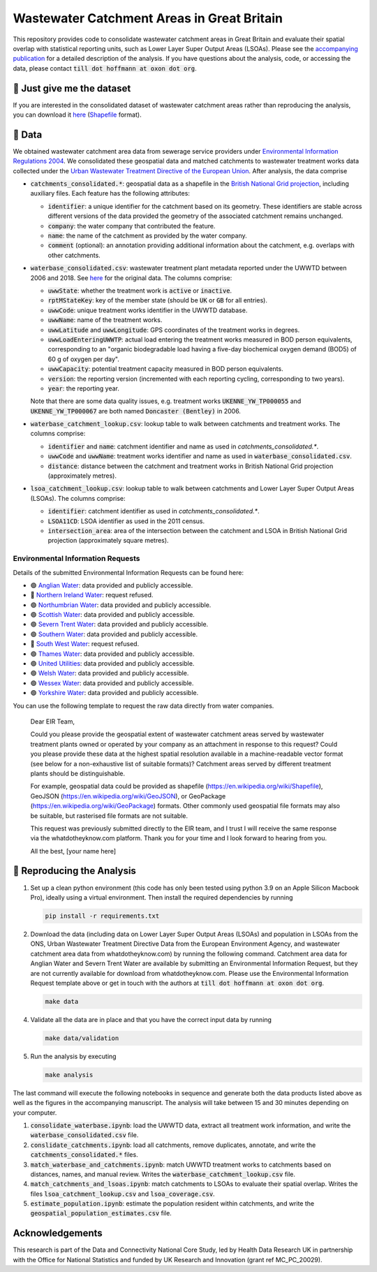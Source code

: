 Wastewater Catchment Areas in Great Britain
===========================================

This repository provides code to consolidate wastewater catchment areas in Great Britain and evaluate their spatial overlap with statistical reporting units, such as Lower Layer Super Output Areas (LSOAs). Please see the `accompanying publication <https://doi.org/10.1002/essoar.10510612.2>`__ for a detailed description of the analysis. If you have questions about the analysis, code, or accessing the data, please contact :code:`till dot hoffmann at oxon dot org`.

🏁 Just give me the dataset
--------------------------

If you are interested in the consolidated dataset of wastewater catchment areas rather than reproducing the analysis, you can download it `here <https://gist.githubusercontent.com/tillahoffmann/fc12349c02950e43a9edefe5907eb62c/raw/catchments_consolidated.zip>`__ (`Shapefile <https://en.wikipedia.org/wiki/Shapefile>`__ format).

💾 Data
-------

We obtained wastewater catchment area data from sewerage service providers under `Environmental Information Regulations 2004 <https://en.wikipedia.org/wiki/Environmental_Information_Regulations_2004>`__. We consolidated these geospatial data and matched catchments to wastewater treatment works data collected under the `Urban Wastewater Treatment Directive of the European Union <https://uwwtd.eu/United-Kingdom/>`__. After analysis, the data comprise

- :code:`catchments_consolidated.*`: geospatial data as a shapefile in the `British National Grid projection <https://epsg.io/7405>`__, including auxiliary files. Each feature has the following attributes:

  - :code:`identifier`: a unique identifier for the catchment based on its geometry. These identifiers are stable across different versions of the data provided the geometry of the associated catchment remains unchanged.
  - :code:`company`: the water company that contributed the feature.
  - :code:`name`: the name of the catchment as provided by the water company.
  - :code:`comment` (optional): an annotation providing additional information about the catchment, e.g. overlaps with other catchments.
- :code:`waterbase_consolidated.csv`: wastewater treatment plant metadata reported under the UWWTD between 2006 and 2018. See `here <https://www.eea.europa.eu/data-and-maps/data/waterbase-uwwtd-urban-waste-water-treatment-directive-7>`__ for the original data. The columns comprise:

  - :code:`uwwState`: whether the treatment work is :code:`active` or :code:`inactive`.
  - :code:`rptMStateKey`: key of the member state (should be :code:`UK` or :code:`GB` for all entries).
  - :code:`uwwCode`: unique treatment works identifier in the UWWTD database.
  - :code:`uwwName`: name of the treatment works.
  - :code:`uwwLatitude` and :code:`uwwLongitude`: GPS coordinates of the treatment works in degrees.
  - :code:`uwwLoadEnteringUWWTP`: actual load entering the treatment works measured in BOD person equivalents, corresponding to an "organic biodegradable load having a five-day biochemical oxygen demand (BOD5) of 60 g of oxygen per day".
  - :code:`uwwCapacity`: potential treatment capacity measured in BOD person equivalents.
  - :code:`version`: the reporting version (incremented with each reporting cycling, corresponding to two years).
  - :code:`year`: the reporting year.

  Note that there are some data quality issues, e.g. treatment works :code:`UKENNE_YW_TP000055` and :code:`UKENNE_YW_TP000067` are both named :code:`Doncaster (Bentley)` in 2006.

- :code:`waterbase_catchment_lookup.csv`: lookup table to walk between catchments and treatment works. The columns comprise:

  - :code:`identifier` and :code:`name`: catchment identifier and name as used in `catchments_consolidated.*`.
  - :code:`uwwCode` and :code:`uwwName`: treatment works identifier and name as used in :code:`waterbase_consolidated.csv`.
  - :code:`distance`: distance between the catchment and treatment works in British National Grid projection (approximately metres).

- :code:`lsoa_catchment_lookup.csv`: lookup table to walk between catchments and Lower Layer Super Output Areas (LSOAs). The columns comprise:

  - :code:`identifier`: catchment identifier as used in `catchments_consolidated.*`.
  - :code:`LSOA11CD`: LSOA identifier as used in the 2011 census.
  - :code:`intersection_area`: area of the intersection between the catchment and LSOA in British National Grid projection (approximately square metres).

Environmental Information Requests
^^^^^^^^^^^^^^^^^^^^^^^^^^^^^^^^^^

Details of the submitted Environmental Information Requests can be found here:

- 🟢 `Anglian Water <https://www.whatdotheyknow.com/r/615f2df6-b1b3-42db-a236-8b311789a468>`__: data provided and publicly accessible.
- 🔴 `Northern Ireland Water <https://www.whatdotheyknow.com/r/2b144b5d-abe6-4ad9-a61b-4e39f1e96e9f>`__: request refused.
- 🟢 `Northumbrian Water <https://www.whatdotheyknow.com/r/aad55c04-bbc4-47a9-bec8-ea7e2a97f6d3>`__: data provided and publicly accessible.
- 🟢 `Scottish Water <https://www.whatdotheyknow.com/r/0998addc-63f7-4a78-ac75-17fcf9b54b7d>`__: data provided and publicly accessible.
- 🟢 `Severn Trent Water <https://www.whatdotheyknow.com/request/wastewater_catchment_areas>`__: data provided and publicly accessible.
- 🟢 `Southern Water <https://www.whatdotheyknow.com/r/4cde4e22-1df0-42c8-b1a2-02e2cbd45b1b>`__: data provided and publicly accessible.
- 🔴 `South West Water <https://www.whatdotheyknow.com/r/5bfae578-d74d-4962-850b-3c5851c3ab5a>`__: request refused.
- 🟢 `Thames Water <https://www.whatdotheyknow.com/r/e5915cbb-dc3b-4797-bf75-fe7cd8eb75c0>`__: data provided and publicly accessible.
- 🟢 `United Utilities <https://www.whatdotheyknow.com/r/578035f9-a422-4c1b-a803-c257bf4f3414>`__: data provided and publicly accessible.
- 🟢 `Welsh Water <https://www.whatdotheyknow.com/r/f482d33f-e753-45b2-9518-45ddf92fa718>`__: data provided and publicly accessible.
- 🟢 `Wessex Water <https://www.whatdotheyknow.com/r/bda33cfd-e23d-49e6-b651-4ff8997c83c3>`__: data provided and publicly accessible.
- 🟢 `Yorkshire Water <https://www.whatdotheyknow.com/r/639740ed-b0a3-4609-b4b6-a30a052fe037>`__: data provided and publicly accessible.

You can use the following template to request the raw data directly from water companies.

  Dear EIR Team,

  Could you please provide the geospatial extent of wastewater catchment areas served by wastewater treatment plants owned or operated by your company as an attachment in response to this request? Could you please provide these data at the highest spatial resolution available in a machine-readable vector format (see below for a non-exhaustive list of suitable formats)? Catchment areas served by different treatment plants should be distinguishable.

  For example, geospatial data could be provided as shapefile (https://en.wikipedia.org/wiki/Shapefile), GeoJSON (https://en.wikipedia.org/wiki/GeoJSON), or GeoPackage (https://en.wikipedia.org/wiki/GeoPackage) formats. Other commonly used geospatial file formats may also be suitable, but rasterised file formats are not suitable.

  This request was previously submitted directly to the EIR team, and I trust I will receive the same response via the whatdotheyknow.com platform. Thank you for your time and I look forward to hearing from you.

  All the best,
  [your name here]

🔎 Reproducing the Analysis
---------------------------

1. Set up a clean python environment (this code has only been tested using python 3.9 on an Apple Silicon Macbook Pro), ideally using a virtual environment. Then install the required dependencies by running

   .. code:: bash

      pip install -r requirements.txt

2. Download the data (including data on Lower Layer Super Output Areas (LSOAs) and population in LSOAs from the ONS, Urban Wastewater Treatment Directive Data from the European Environment Agency, and wastewater catchment area data from whatdotheyknow.com) by running the following command. Catchment area data for Anglian Water and Severn Trent Water are available by submitting an Environmental Information Request, but they are not currently available for download from whatdotheyknow.com. Please use the Environmental Information Request template above or get in touch with the authors at :code:`till dot hoffmann at oxon dot org`.

   .. code:: bash

      make data

4. Validate all the data are in place and that you have the correct input data by running

   .. code:: bash

      make data/validation

5. Run the analysis by executing

   .. code:: bash

      make analysis

The last command will execute the following notebooks in sequence and generate both the data products listed above as well as the figures in the accompanying manuscript. The analysis will take between 15 and 30 minutes depending on your computer.

1. :code:`consolidate_waterbase.ipynb`: load the UWWTD data, extract all treatment work information, and write the :code:`waterbase_consolidated.csv` file.
2. :code:`conslidate_catchments.ipynb`: load all catchments, remove duplicates, annotate, and write the :code:`catchments_consolidated.*` files.
3. :code:`match_waterbase_and_catchments.ipynb`: match UWWTD treatment works to catchments based on distances, names, and manual review. Writes the :code:`waterbase_catchment_lookup.csv` file.
4. :code:`match_catchments_and_lsoas.ipynb`: match catchments to LSOAs to evaluate their spatial overlap. Writes the files :code:`lsoa_catchment_lookup.csv` and :code:`lsoa_coverage.csv`.
5. :code:`estimate_population.ipynb`: estimate the population resident within catchments, and write the :code:`geospatial_population_estimates.csv` file.

Acknowledgements
----------------

This research is part of the Data and Connectivity National Core Study, led by Health Data Research UK in partnership with the Office for National Statistics and funded by UK Research and Innovation (grant ref MC_PC_20029).
